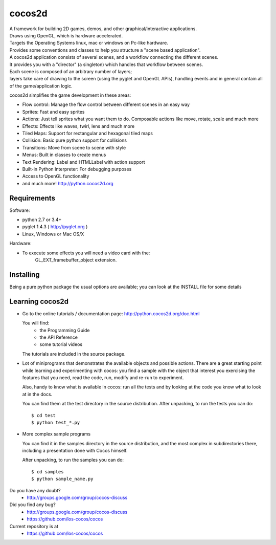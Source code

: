 =======
cocos2d
=======

.. image:: https://travis-ci.org/los-cocos/cocos.svg?branch=master
   :target: https://travis-ci.org/los-cocos

| A framework for building 2D games, demos, and other graphical/interactive applications.
| Draws using OpenGL, which is hardware accelerated.
| Targets the Operating Systems linux, mac or windows on Pc-like hardware.

| Provides some conventions and classes to help you structure a "scene based application".
| A cocos2d application consists of several scenes, and a workflow connecting the different scenes.
| It provides you with a "director" (a singleton) which handles that workflow between scenes.
| Each scene is composed of an arbitrary number of layers;
| layers take care of drawing to the screen (using the pyglet and OpenGL APIs), handling events and in general contain all of the game/application logic.

cocos2d simplifies the game development in these areas:

* Flow control: Manage the flow control between different scenes in an easy way
* Sprites: Fast and easy sprites
* Actions: Just tell sprites what you want them to do. Composable actions like move, rotate, scale and much more
* Effects: Effects like waves, twirl, lens and much more
* Tiled Maps: Support for rectangular and hexagonal tiled maps
* Collision: Basic pure python support for collisions
* Transitions: Move from scene to scene with style
* Menus: Built in classes to create menus
* Text Rendering: Label and HTMLLabel with action support
* Built-in Python Interpreter: For debugging purposes
* Access to OpenGL functionality
* and much more! http://python.cocos2d.org

Requirements
------------

Software:

* python 2.7 or 3.4+
* pyglet 1.4.3 ( http://pyglet.org )
* Linux, Windows or Mac OS/X

Hardware:

* To execute some effects you will need a video card with the:
    GL_EXT_framebuffer_object extension.


Installing
----------

Being a pure python package the usual options are available; you
can look at the INSTALL file for some details


Learning cocos2d
----------------

* Go to the online tutorials / documentation page:
  http://python.cocos2d.org/doc.html

  You will find:
   * the Programming Guide
   * the API Reference
   * some tutorial videos

  The tutorials are included in the source package.

* Lot of miniprograms that demonstrates the available objects and possible actions.
  There are a great starting point while learning and experimenting with cocos:
  you find a sample with the object that interest you exercising the features
  that you need, read the code, run, modify and re-run to experiment.
  
  Also, handy to know what is available in cocos: run all the tests and by
  looking at the code you know what to look at in the docs.

  You can find them at the test directory in the source distribution.
  After unpacking, to run the tests you can do::

      $ cd test
      $ python test_*.py

* More complex sample programs

  You can find it in the samples directory in the source distribution, and the
  most complex in subdirectories there, including a presentation done with
  Cocos himself.
  
  After unpacking, to run the samples you can do::
   
      $ cd samples
      $ python sample_name.py


Do you have any doubt?
    + http://groups.google.com/group/cocos-discuss


Did you find any bug?
    + http://groups.google.com/group/cocos-discuss
    + https://github.com/los-cocos/cocos


Current repository is at
    + https://github.com/los-cocos/cocos
